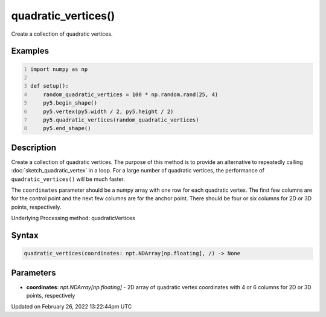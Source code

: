 quadratic_vertices()
====================

Create a collection of quadratic vertices.

Examples
--------

.. raw:: html

    <div class="example-table">

.. raw:: html

    <div class="example-row"><div class="example-cell-image">

.. image:: /images/reference/Sketch_quadratic_vertices_0.png
    :alt: example picture for quadratic_vertices()

.. raw:: html

    </div><div class="example-cell-code">

.. code:: python
    :number-lines:

    import numpy as np

    def setup():
        random_quadratic_vertices = 100 * np.random.rand(25, 4)
        py5.begin_shape()
        py5.vertex(py5.width / 2, py5.height / 2)
        py5.quadratic_vertices(random_quadratic_vertices)
        py5.end_shape()

.. raw:: html

    </div></div>

.. raw:: html

    </div>

Description
-----------

Create a collection of quadratic vertices. The purpose of this method is to provide an alternative to repeatedly calling :doc:`sketch_quadratic_vertex` in a loop. For a large number of quadratic vertices, the performance of ``quadratic_vertices()`` will be much faster.

The ``coordinates`` parameter should be a numpy array with one row for each quadratic vertex. The first few columns are for the control point and the next few columns are for the anchor point. There should be four or six columns for 2D or 3D points, respectively.

Underlying Processing method: quadraticVertices

Syntax
------

.. code:: python

    quadratic_vertices(coordinates: npt.NDArray[np.floating], /) -> None

Parameters
----------

* **coordinates**: `npt.NDArray[np.floating]` - 2D array of quadratic vertex coordinates with 4 or 6 columns for 2D or 3D points, respectively


Updated on February 26, 2022 13:22:44pm UTC


